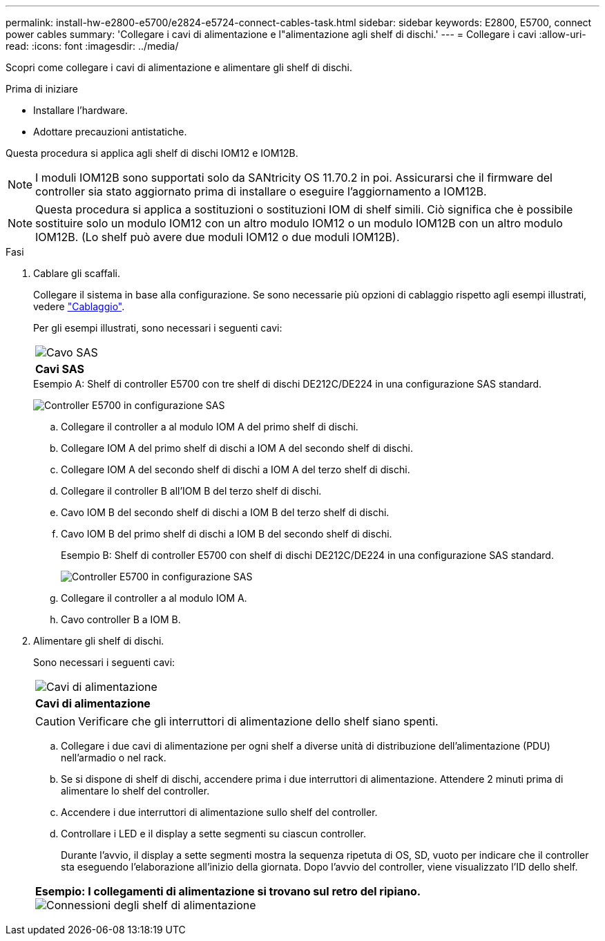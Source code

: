 ---
permalink: install-hw-e2800-e5700/e2824-e5724-connect-cables-task.html 
sidebar: sidebar 
keywords: E2800, E5700, connect power cables 
summary: 'Collegare i cavi di alimentazione e l"alimentazione agli shelf di dischi.' 
---
= Collegare i cavi
:allow-uri-read: 
:icons: font
:imagesdir: ../media/


[role="lead"]
Scopri come collegare i cavi di alimentazione e alimentare gli shelf di dischi.

.Prima di iniziare
* Installare l'hardware.
* Adottare precauzioni antistatiche.


Questa procedura si applica agli shelf di dischi IOM12 e IOM12B.


NOTE: I moduli IOM12B sono supportati solo da SANtricity OS 11.70.2 in poi. Assicurarsi che il firmware del controller sia stato aggiornato prima di installare o eseguire l'aggiornamento a IOM12B.


NOTE: Questa procedura si applica a sostituzioni o sostituzioni IOM di shelf simili. Ciò significa che è possibile sostituire solo un modulo IOM12 con un altro modulo IOM12 o un modulo IOM12B con un altro modulo IOM12B. (Lo shelf può avere due moduli IOM12 o due moduli IOM12B).

.Fasi
. Cablare gli scaffali.
+
Collegare il sistema in base alla configurazione. Se sono necessarie più opzioni di cablaggio rispetto agli esempi illustrati, vedere link:../install-hw-cabling/index.html["Cablaggio"].

+
Per gli esempi illustrati, sono necessari i seguenti cavi:

+
|===


 a| 
image:../media/sas_cable.png["Cavo SAS"]
 a| 
*Cavi SAS*

|===
+
.Esempio A: Shelf di controller E5700 con tre shelf di dischi DE212C/DE224 in una configurazione SAS standard.
image:../media/example_a_28_57.png["Controller E5700 in configurazione SAS"]

+
.. Collegare il controller a al modulo IOM A del primo shelf di dischi.
.. Collegare IOM A del primo shelf di dischi a IOM A del secondo shelf di dischi.
.. Collegare IOM A del secondo shelf di dischi a IOM A del terzo shelf di dischi.
.. Collegare il controller B all'IOM B del terzo shelf di dischi.
.. Cavo IOM B del secondo shelf di dischi a IOM B del terzo shelf di dischi.
.. Cavo IOM B del primo shelf di dischi a IOM B del secondo shelf di dischi.


+
.Esempio B: Shelf di controller E5700 con shelf di dischi DE212C/DE224 in una configurazione SAS standard.
image:../media/example_b_57_28.png["Controller E5700 in configurazione SAS"]

+
.. Collegare il controller a al modulo IOM A.
.. Cavo controller B a IOM B.


. Alimentare gli shelf di dischi.
+
Sono necessari i seguenti cavi:

+
|===


 a| 
image:../media/power_cable_inst-hw-e2800-e5700.png["Cavi di alimentazione"]
 a| 
*Cavi di alimentazione*

|===
+

CAUTION: Verificare che gli interruttori di alimentazione dello shelf siano spenti.

+
.. Collegare i due cavi di alimentazione per ogni shelf a diverse unità di distribuzione dell'alimentazione (PDU) nell'armadio o nel rack.
.. Se si dispone di shelf di dischi, accendere prima i due interruttori di alimentazione. Attendere 2 minuti prima di alimentare lo shelf del controller.
.. Accendere i due interruttori di alimentazione sullo shelf del controller.
.. Controllare i LED e il display a sette segmenti su ciascun controller.
+
Durante l'avvio, il display a sette segmenti mostra la sequenza ripetuta di OS, SD, vuoto per indicare che il controller sta eseguendo l'elaborazione all'inizio della giornata. Dopo l'avvio del controller, viene visualizzato l'ID dello shelf.



+
|===


 a| 
*Esempio: I collegamenti di alimentazione si trovano sul retro del ripiano.* image:../media/trafford_power.png["Connessioni degli shelf di alimentazione"]

|===

